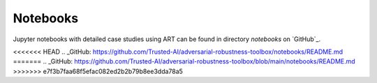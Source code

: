 Notebooks
=========

Jupyter notebooks with detailed case studies using ART can be found in directory `notebooks` on `GitHub`_.


<<<<<<< HEAD
.. _GitHub: https://github.com/Trusted-AI/adversarial-robustness-toolbox/notebooks/README.md
=======
.. _GitHub: https://github.com/Trusted-AI/adversarial-robustness-toolbox/blob/main/notebooks/README.md
>>>>>>> e7f3b7faa68f5efac082ed2b2b79b8ee3dda78a5
